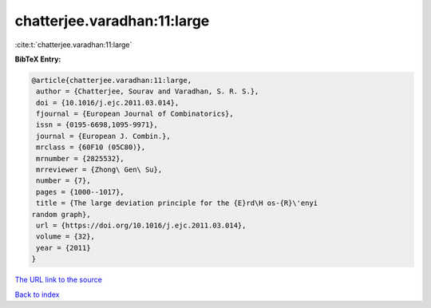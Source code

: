 chatterjee.varadhan:11:large
============================

:cite:t:`chatterjee.varadhan:11:large`

**BibTeX Entry:**

.. code-block:: bibtex

   @article{chatterjee.varadhan:11:large,
    author = {Chatterjee, Sourav and Varadhan, S. R. S.},
    doi = {10.1016/j.ejc.2011.03.014},
    fjournal = {European Journal of Combinatorics},
    issn = {0195-6698,1095-9971},
    journal = {European J. Combin.},
    mrclass = {60F10 (05C80)},
    mrnumber = {2825532},
    mrreviewer = {Zhong\ Gen\ Su},
    number = {7},
    pages = {1000--1017},
    title = {The large deviation principle for the {E}rd\H os-{R}\'enyi
   random graph},
    url = {https://doi.org/10.1016/j.ejc.2011.03.014},
    volume = {32},
    year = {2011}
   }

`The URL link to the source <ttps://doi.org/10.1016/j.ejc.2011.03.014}>`__


`Back to index <../By-Cite-Keys.html>`__
